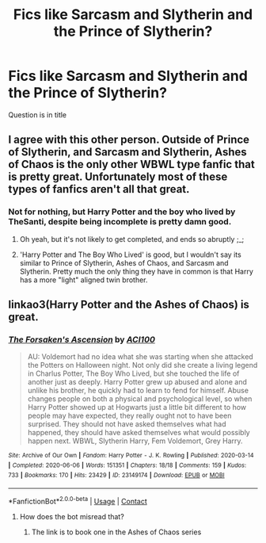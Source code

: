 #+TITLE: Fics like Sarcasm and Slytherin and the Prince of Slytherin?

* Fics like Sarcasm and Slytherin and the Prince of Slytherin?
:PROPERTIES:
:Author: staymos_day
:Score: 5
:DateUnix: 1602961718.0
:DateShort: 2020-Oct-17
:FlairText: Request
:END:
Question is in title


** I agree with this other person. Outside of Prince of Slytherin, and Sarcasm and Slytherin, Ashes of Chaos is the only other WBWL type fanfic that is pretty great. Unfortunately most of these types of fanfics aren't all that great.
:PROPERTIES:
:Author: EloImFizzy
:Score: 4
:DateUnix: 1602978195.0
:DateShort: 2020-Oct-18
:END:

*** Not for nothing, but Harry Potter and the boy who lived by TheSanti, despite being incomplete is pretty damn good.
:PROPERTIES:
:Author: richardjreidii
:Score: 7
:DateUnix: 1603197150.0
:DateShort: 2020-Oct-20
:END:

**** Oh yeah, but it's not likely to get completed, and ends so abruptly ;_;
:PROPERTIES:
:Author: Enoraptor
:Score: 1
:DateUnix: 1603233537.0
:DateShort: 2020-Oct-21
:END:


**** 'Harry Potter and The Boy Who Lived' is good, but I wouldn't say its similar to Prince of Slytherin, Ashes of Chaos, and Sarcasm and Slytherin. Pretty much the only thing they have in common is that Harry has a more "light" aligned twin brother.
:PROPERTIES:
:Author: EloImFizzy
:Score: 1
:DateUnix: 1603303160.0
:DateShort: 2020-Oct-21
:END:


** linkao3(Harry Potter and the Ashes of Chaos) is great.
:PROPERTIES:
:Author: Enoraptor
:Score: 2
:DateUnix: 1602967884.0
:DateShort: 2020-Oct-18
:END:

*** [[https://archiveofourown.org/works/23149174][*/The Forsaken's Ascension/*]] by [[https://www.archiveofourown.org/users/ACI100/pseuds/ACI100][/ACI100/]]

#+begin_quote
  AU: Voldemort had no idea what she was starting when she attacked the Potters on Halloween night. Not only did she create a living legend in Charlus Potter, The Boy Who Lived, but she touched the life of another just as deeply. Harry Potter grew up abused and alone and unlike his brother, he quickly had to learn to fend for himself. Abuse changes people on both a physical and psychological level, so when Harry Potter showed up at Hogwarts just a little bit different to how people may have expected, they really ought not to have been surprised. They should not have asked themselves what had happened, they should have asked themselves what would possibly happen next. WBWL, Slytherin Harry, Fem Voldemort, Grey Harry.
#+end_quote

^{/Site/:} ^{Archive} ^{of} ^{Our} ^{Own} ^{*|*} ^{/Fandom/:} ^{Harry} ^{Potter} ^{-} ^{J.} ^{K.} ^{Rowling} ^{*|*} ^{/Published/:} ^{2020-03-14} ^{*|*} ^{/Completed/:} ^{2020-06-06} ^{*|*} ^{/Words/:} ^{151351} ^{*|*} ^{/Chapters/:} ^{18/18} ^{*|*} ^{/Comments/:} ^{159} ^{*|*} ^{/Kudos/:} ^{733} ^{*|*} ^{/Bookmarks/:} ^{170} ^{*|*} ^{/Hits/:} ^{23429} ^{*|*} ^{/ID/:} ^{23149174} ^{*|*} ^{/Download/:} ^{[[https://archiveofourown.org/downloads/23149174/The%20Forsakens%20Ascension.epub?updated_at=1601620828][EPUB]]} ^{or} ^{[[https://archiveofourown.org/downloads/23149174/The%20Forsakens%20Ascension.mobi?updated_at=1601620828][MOBI]]}

--------------

*FanfictionBot*^{2.0.0-beta} | [[https://github.com/FanfictionBot/reddit-ffn-bot/wiki/Usage][Usage]] | [[https://www.reddit.com/message/compose?to=tusing][Contact]]
:PROPERTIES:
:Author: FanfictionBot
:Score: 1
:DateUnix: 1602967906.0
:DateShort: 2020-Oct-18
:END:

**** How does the bot misread that?
:PROPERTIES:
:Author: _-Perses-_
:Score: 2
:DateUnix: 1603053418.0
:DateShort: 2020-Oct-19
:END:

***** The link is to book one in the Ashes of Chaos series
:PROPERTIES:
:Author: akathormolecules
:Score: 3
:DateUnix: 1603167092.0
:DateShort: 2020-Oct-20
:END:
